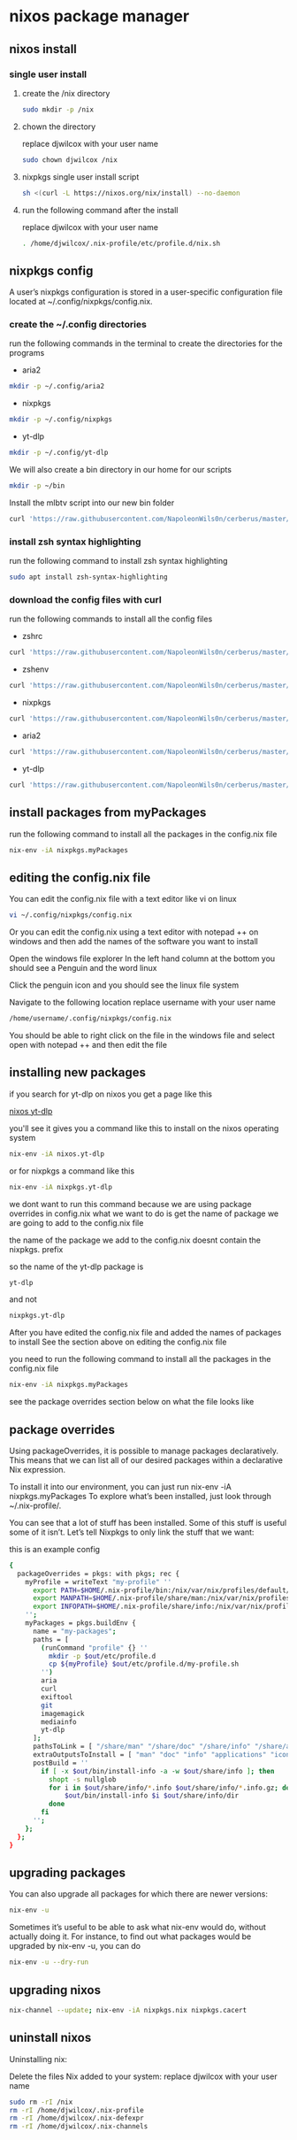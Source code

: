 #+STARTUP: content
* nixos package manager
** nixos install
*** single user install

**** create the /nix directory

#+begin_src sh
sudo mkdir -p /nix
#+end_src

**** chown the directory

replace djwilcox with your user name

#+begin_src sh
sudo chown djwilcox /nix
#+end_src

**** nixpkgs single user install script

#+begin_src sh
sh <(curl -L https://nixos.org/nix/install) --no-daemon
#+end_src

**** run the following command after the install

replace djwilcox with your user name

#+begin_src sh
. /home/djwilcox/.nix-profile/etc/profile.d/nix.sh
#+end_src

** nixpkgs config

A user’s nixpkgs configuration is stored in a user-specific configuration file located at ~/.config/nixpkgs/config.nix.

*** create the ~/.config directories

run the following commands in the terminal to create the directories for the programs

+ aria2

#+begin_src sh
mkdir -p ~/.config/aria2
#+end_src

+ nixpkgs

#+begin_src sh
mkdir -p ~/.config/nixpkgs
#+end_src

+ yt-dlp

#+begin_src sh
mkdir -p ~/.config/yt-dlp
#+end_src

We will also create a bin directory in our home for our scripts

#+begin_src sh
mkdir -p ~/bin
#+end_src

Install the mlbtv script into our new bin folder

#+begin_src sh
curl 'https://raw.githubusercontent.com/NapoleonWils0n/cerberus/master/yt-dlp/mlbtv' -o ~/bin/mlbtv
#+end_src

*** install zsh syntax highlighting

run the following command to install zsh syntax highlighting

#+begin_src sh
sudo apt install zsh-syntax-highlighting
#+end_src

*** download the config files with curl

run the following commands to install all the config files

+ zshrc

#+begin_src sh
curl 'https://raw.githubusercontent.com/NapoleonWils0n/cerberus/master/ubuntu/ubuntu-nixpkgs-wsl/.zshrc' -o ~/.zshrc
#+end_src

+ zshenv

#+begin_src sh
curl 'https://raw.githubusercontent.com/NapoleonWils0n/cerberus/master/ubuntu/ubuntu-nixpkgs-wsl/.zshenv' -o ~/.zshenv
#+end_src

+ nixpkgs

#+begin_src sh
curl 'https://raw.githubusercontent.com/NapoleonWils0n/cerberus/master/ubuntu/ubuntu-nixpkgs-wsl/.config/nixpkgs/config.nix' -o ~/.config/nixpkgs/config.nix
#+end_src

+ aria2

#+begin_src sh
curl 'https://raw.githubusercontent.com/NapoleonWils0n/cerberus/master/ubuntu/ubuntu-nixpkgs-wsl/.config/aria2/aria2.conf' -o ~/.config/aria2/aria2.conf
#+end_src

+ yt-dlp

#+begin_src sh
curl 'https://raw.githubusercontent.com/NapoleonWils0n/cerberus/master/ubuntu/ubuntu-nixpkgs-wsl/.config/yt-dlp/config' -o ~/.config/yt-dlp/config
#+end_src

** install packages from myPackages

run the following command to install all the packages in the config.nix file

#+begin_src sh
nix-env -iA nixpkgs.myPackages
#+end_src

** editing the config.nix file

You can edit the config.nix file with a text editor like vi on linux

#+begin_src sh
vi ~/.config/nixpkgs/config.nix
#+end_src

Or you can edit the config.nix using a text editor with notepad ++ on windows
and then add the names of the software you want to install

Open the windows file explorer
In the left hand column at the bottom you should see a Penguin and the word linux

Click the penguin icon and you should see the linux file system

Navigate to the following location
replace username with your user name

#+begin_src sh
/home/username/.config/nixpkgs/config.nix
#+end_src

You should be able to right click on the file in the windows file and select open with notepad ++
and then edit the file

** installing new packages

if you search for yt-dlp on nixos you get a page like this

[[https://search.nixos.org/packages?channel=unstable&show=yt-dlp&from=0&size=50&sort=relevance&type=packages&query=yt-dlp][nixos yt-dlp]]

you'll see it gives you a command like this to install on the nixos operating system

#+begin_src sh
nix-env -iA nixos.yt-dlp
#+end_src

or for nixpkgs a command like this

#+begin_src sh
nix-env -iA nixpkgs.yt-dlp
#+end_src

we dont want to run this command because we are using package overrides in config.nix 
what we want to do is get the name of package we are going to add to the config.nix file

the name of the package we add to the config.nix doesnt contain the nixpkgs. prefix

so the name of the yt-dlp package is

#+begin_src sh
yt-dlp
#+end_src

and not

#+begin_src sh
nixpkgs.yt-dlp
#+end_src

After you have edited the config.nix file and added the names of packages to install
See the section above on editing the config.nix file

you need to run the following command to install all the packages in the config.nix file

#+begin_src sh
nix-env -iA nixpkgs.myPackages
#+end_src

see the package overrides section below on what the file looks like

** package overrides

Using packageOverrides, it is possible to manage packages declaratively.
This means that we can list all of our desired packages within a declarative Nix expression. 

To install it into our environment, you can just run nix-env -iA nixpkgs.myPackages
To explore what’s been installed, just look through ~/.nix-profile/.

You can see that a lot of stuff has been installed.
Some of this stuff is useful some of it isn’t. Let’s tell Nixpkgs to only link the stuff that we want: 

this is an example config

#+begin_src sh
{
  packageOverrides = pkgs: with pkgs; rec {
    myProfile = writeText "my-profile" ''
      export PATH=$HOME/.nix-profile/bin:/nix/var/nix/profiles/default/bin:/sbin:/bin:/usr/sbin:/usr/bin
      export MANPATH=$HOME/.nix-profile/share/man:/nix/var/nix/profiles/default/share/man:/usr/share/man
      export INFOPATH=$HOME/.nix-profile/share/info:/nix/var/nix/profiles/default/share/info:/usr/share/info
    '';
    myPackages = pkgs.buildEnv {
      name = "my-packages";
      paths = [
        (runCommand "profile" {} ''
          mkdir -p $out/etc/profile.d
          cp ${myProfile} $out/etc/profile.d/my-profile.sh
        '')
        aria
        curl
        exiftool
        git
        imagemagick
        mediainfo
        yt-dlp
      ];
      pathsToLink = [ "/share/man" "/share/doc" "/share/info" "/share/applications" "/share/icons" "/bin" "/etc" ];
      extraOutputsToInstall = [ "man" "doc" "info" "applications" "icons" ];
      postBuild = ''
        if [ -x $out/bin/install-info -a -w $out/share/info ]; then
          shopt -s nullglob
          for i in $out/share/info/*.info $out/share/info/*.info.gz; do
              $out/bin/install-info $i $out/share/info/dir
          done
        fi
      '';
    };
  };
}
#+end_src

** upgrading packages

You can also upgrade all packages for which there are newer versions:

#+begin_src sh
nix-env -u
#+end_src

Sometimes it’s useful to be able to ask what nix-env would do, without actually doing it.
For instance, to find out what packages would be upgraded by nix-env -u, you can do

#+begin_src sh
nix-env -u --dry-run
#+end_src

** upgrading nixos

#+begin_src sh
nix-channel --update; nix-env -iA nixpkgs.nix nixpkgs.cacert
#+end_src
** uninstall nixos

Uninstalling nix:

Delete the files Nix added to your system:
replace djwilcox with your user name

#+begin_src sh
sudo rm -rI /nix
rm -rI /home/djwilcox/.nix-profile
rm -rI /home/djwilcox/.nix-defexpr
rm -rI /home/djwilcox/.nix-channels
#+end_src
